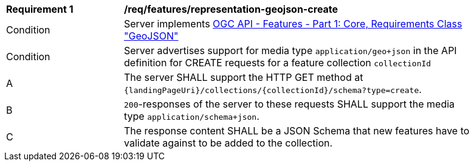 [[req_features_representation-geojson-create]]
[width="90%",cols="2,6a"]
|===
^|*Requirement {counter:req-id}* |*/req/features/representation-geojson-create*
^|Condition |Server implements <<OAFeat-1,OGC API - Features - Part 1: Core, Requirements Class "GeoJSON">>
^|Condition |Server advertises support for media type `application/geo+json` in the API definition for CREATE requests for a feature collection `collectionId`
^|A |The server SHALL support the HTTP GET method at `{landingPageUri}/collections/{collectionId}/schema?type=create`.
^|B |`200`-responses of the server to these requests SHALL support the media type `application/schema+json`.
^|C |The response content SHALL be a JSON Schema that new features have to validate against to be added to the collection.
|===
